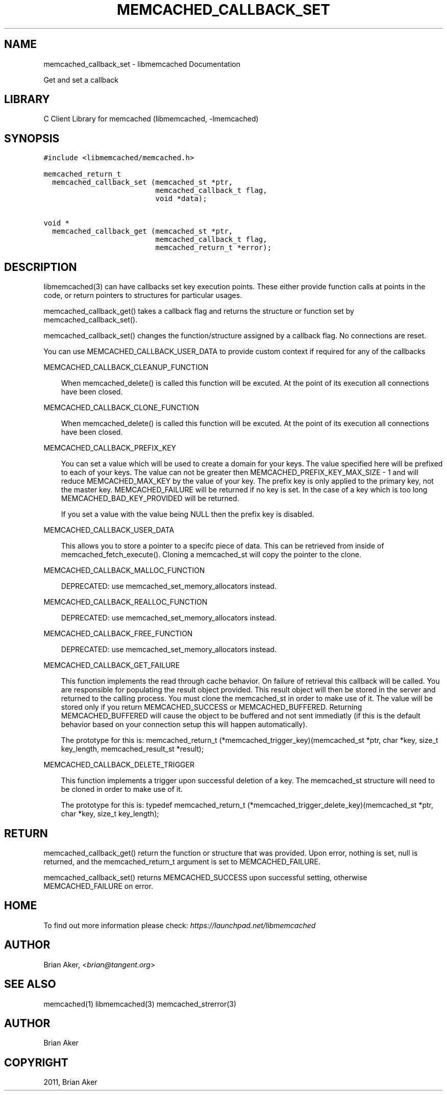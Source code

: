 .TH "MEMCACHED_CALLBACK_SET" "3" "April 07, 2011" "0.47" "libmemcached"
.SH NAME
memcached_callback_set \- libmemcached Documentation
.
.nr rst2man-indent-level 0
.
.de1 rstReportMargin
\\$1 \\n[an-margin]
level \\n[rst2man-indent-level]
level margin: \\n[rst2man-indent\\n[rst2man-indent-level]]
-
\\n[rst2man-indent0]
\\n[rst2man-indent1]
\\n[rst2man-indent2]
..
.de1 INDENT
.\" .rstReportMargin pre:
. RS \\$1
. nr rst2man-indent\\n[rst2man-indent-level] \\n[an-margin]
. nr rst2man-indent-level +1
.\" .rstReportMargin post:
..
.de UNINDENT
. RE
.\" indent \\n[an-margin]
.\" old: \\n[rst2man-indent\\n[rst2man-indent-level]]
.nr rst2man-indent-level -1
.\" new: \\n[rst2man-indent\\n[rst2man-indent-level]]
.in \\n[rst2man-indent\\n[rst2man-indent-level]]u
..
.\" Man page generated from reStructeredText.
.
.sp
Get and set a callback
.SH LIBRARY
.sp
C Client Library for memcached (libmemcached, \-lmemcached)
.SH SYNOPSIS
.sp
.nf
.ft C
#include <libmemcached/memcached.h>

memcached_return_t
  memcached_callback_set (memcached_st *ptr,
                          memcached_callback_t flag,
                          void *data);

void *
  memcached_callback_get (memcached_st *ptr,
                          memcached_callback_t flag,
                          memcached_return_t *error);
.ft P
.fi
.SH DESCRIPTION
.sp
libmemcached(3) can have callbacks set key execution points. These either
provide function calls at points in the code, or return pointers to
structures for particular usages.
.sp
memcached_callback_get() takes a callback flag and returns the structure or
function set by memcached_callback_set().
.sp
memcached_callback_set() changes the function/structure assigned by a
callback flag. No connections are reset.
.sp
You can use MEMCACHED_CALLBACK_USER_DATA to provide custom context if required for any
of the callbacks
.sp
MEMCACHED_CALLBACK_CLEANUP_FUNCTION
.INDENT 0.0
.INDENT 3.5
.sp
When memcached_delete() is called this function will be excuted. At the
point of its execution all connections have been closed.
.UNINDENT
.UNINDENT
.sp
MEMCACHED_CALLBACK_CLONE_FUNCTION
.INDENT 0.0
.INDENT 3.5
.sp
When memcached_delete() is called this function will be excuted. At the
point of its execution all connections have been closed.
.UNINDENT
.UNINDENT
.sp
MEMCACHED_CALLBACK_PREFIX_KEY
.INDENT 0.0
.INDENT 3.5
.sp
You can set a value which will be used to create a domain for your keys.
The value specified here will be prefixed to each of your keys. The value can not
be greater then MEMCACHED_PREFIX_KEY_MAX_SIZE \- 1 and will reduce MEMCACHED_MAX_KEY by
the value of your key. The prefix key is only applied to the primary key,
not the master key. MEMCACHED_FAILURE will be returned if no key is set. In the case
of a key which is too long MEMCACHED_BAD_KEY_PROVIDED will be returned.
.sp
If you set a value with the value being NULL then the prefix key is disabled.
.UNINDENT
.UNINDENT
.sp
MEMCACHED_CALLBACK_USER_DATA
.INDENT 0.0
.INDENT 3.5
.sp
This allows you to store a pointer to a specifc piece of data. This can be
retrieved from inside of memcached_fetch_execute(). Cloning a memcached_st
will copy the pointer to the clone.
.UNINDENT
.UNINDENT
.sp
MEMCACHED_CALLBACK_MALLOC_FUNCTION
.INDENT 0.0
.INDENT 3.5
.sp
DEPRECATED: use memcached_set_memory_allocators instead.
.UNINDENT
.UNINDENT
.sp
MEMCACHED_CALLBACK_REALLOC_FUNCTION
.INDENT 0.0
.INDENT 3.5
.sp
DEPRECATED: use memcached_set_memory_allocators instead.
.UNINDENT
.UNINDENT
.sp
MEMCACHED_CALLBACK_FREE_FUNCTION
.INDENT 0.0
.INDENT 3.5
.sp
DEPRECATED: use memcached_set_memory_allocators instead.
.UNINDENT
.UNINDENT
.sp
MEMCACHED_CALLBACK_GET_FAILURE
.INDENT 0.0
.INDENT 3.5
.sp
This function implements the read through cache behavior. On failure of retrieval this callback will be called.
You are responsible for populating the result object provided. This result object will then be stored in the server and
returned to the calling process. You must clone the memcached_st in order to
make use of it. The value will be stored only if you return
MEMCACHED_SUCCESS or MEMCACHED_BUFFERED. Returning MEMCACHED_BUFFERED will
cause the object to be buffered and not sent immediatly (if this is the default behavior based on your connection setup this will happen automatically).
.sp
The prototype for this is:
memcached_return_t (*memcached_trigger_key)(memcached_st *ptr, char *key, size_t key_length, memcached_result_st *result);
.UNINDENT
.UNINDENT
.sp
MEMCACHED_CALLBACK_DELETE_TRIGGER
.INDENT 0.0
.INDENT 3.5
.sp
This function implements a trigger upon successful deletion of a key. The memcached_st structure will need to be cloned
in order to make use of it.
.sp
The prototype for this is:
typedef memcached_return_t (*memcached_trigger_delete_key)(memcached_st *ptr, char *key, size_t key_length);
.UNINDENT
.UNINDENT
.SH RETURN
.sp
memcached_callback_get() return the function or structure that was provided.
Upon error, nothing is set, null is returned, and the memcached_return_t
argument is set to MEMCACHED_FAILURE.
.sp
memcached_callback_set() returns MEMCACHED_SUCCESS upon successful setting,
otherwise MEMCACHED_FAILURE on error.
.SH HOME
.sp
To find out more information please check:
\fI\%https://launchpad.net/libmemcached\fP
.SH AUTHOR
.sp
Brian Aker, <\fI\%brian@tangent.org\fP>
.SH SEE ALSO
.sp
memcached(1) libmemcached(3) memcached_strerror(3)
.SH AUTHOR
Brian Aker
.SH COPYRIGHT
2011, Brian Aker
.\" Generated by docutils manpage writer.
.\" 
.
